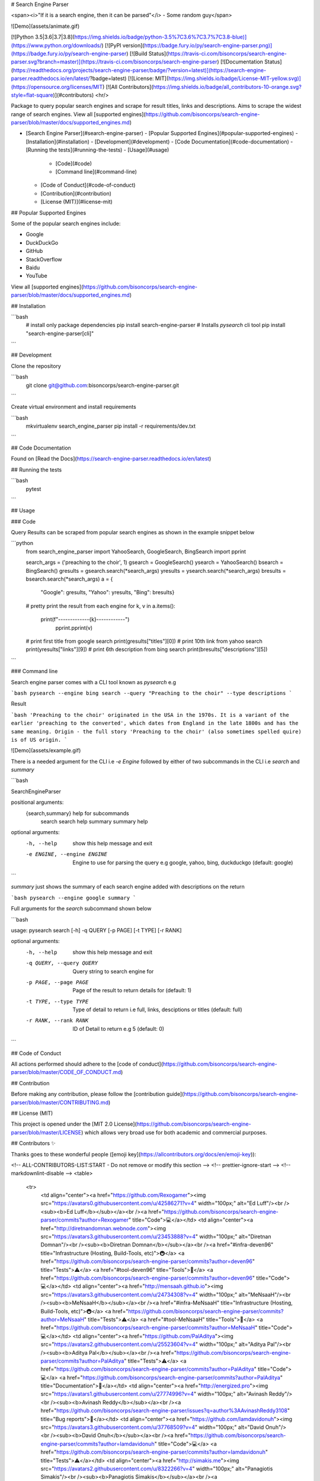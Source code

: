 # Search Engine Parser

<span><i>"If it is a search engine, then it can be parsed"</i> - Some random guy</span>

![Demo](assets/animate.gif)

[![Python 3.5|3.6|3.7|3.8](https://img.shields.io/badge/python-3.5%7C3.6%7C3.7%7C3.8-blue)](https://www.python.org/downloads/)
[![PyPI version](https://badge.fury.io/py/search-engine-parser.png)](https://badge.fury.io/py/search-engine-parser)
[![Build Status](https://travis-ci.com/bisoncorps/search-engine-parser.svg?branch=master)](https://travis-ci.com/bisoncorps/search-engine-parser)
[![Documentation Status](https://readthedocs.org/projects/search-engine-parser/badge/?version=latest)](https://search-engine-parser.readthedocs.io/en/latest/?badge=latest)
[![License: MIT](https://img.shields.io/badge/License-MIT-yellow.svg)](https://opensource.org/licenses/MIT)
[![All Contributors](https://img.shields.io/badge/all_contributors-10-orange.svg?style=flat-square)](#contributors)
<hr/>

Package to query popular search engines and scrape for result titles, links and descriptions. Aims to scrape the widest range of search engines.
View all [supported engines](https://github.com/bisoncorps/search-engine-parser/blob/master/docs/supported_engines.md)

- [Search Engine Parser](#search-engine-parser)
  - [Popular Supported Engines](#popular-supported-engines)
  - [Installation](#installation)
  - [Development](#development)
  - [Code Documentation](#code-documentation)
  - [Running the tests](#running-the-tests)
  - [Usage](#usage)
    - [Code](#code)
    - [Command line](#command-line)
  - [Code of Conduct](#code-of-conduct)
  - [Contribution](#contribution)
  - [License (MIT)](#license-mit) 
## Popular Supported Engines

Some of the popular search engines include:

- Google
- DuckDuckGo
- GitHub
- StackOverflow
- Baidu
- YouTube

View all [supported engines](https://github.com/bisoncorps/search-engine-parser/blob/master/docs/supported_engines.md)

## Installation

```bash
    # install only package dependencies
    pip install search-engine-parser
    # Installs `pysearch` cli  tool
    pip install "search-engine-parser[cli]"
```

## Development

Clone the repository

```bash
    git clone git@github.com:bisoncorps/search-engine-parser.git
```

Create virtual environment and install requirements

```bash
    mkvirtualenv search_engine_parser
    pip install -r requirements/dev.txt
```


## Code Documentation

Found on [Read the Docs](https://search-engine-parser.readthedocs.io/en/latest)

## Running the tests

```bash
    pytest
```

## Usage

### Code

Query Results can be scraped from popular search engines as shown in the example snippet below

```python
    from search_engine_parser import YahooSearch, GoogleSearch, BingSearch
    import pprint

    search_args = ('preaching to the choir', 1)
    gsearch = GoogleSearch()
    ysearch = YahooSearch()
    bsearch = BingSearch()
    gresults = gsearch.search(*search_args)
    yresults = ysearch.search(*search_args)
    bresults = bsearch.search(*search_args)
    a = {
        "Google": gresults,
        "Yahoo": yresults,
        "Bing": bresults}
    # pretty print the result from each engine
    for k, v in a.items():
        print(f"-------------{k}------------")
            pprint.pprint(v)

    # print first title from google search
    print(gresults["titles"][0])
    # print 10th link from yahoo search
    print(yresults["links"][9])
    # print 6th description from bing search
    print(bresults["descriptions"][5])
```

### Command line

Search engine parser comes with a CLI tool known as `pysearch` e.g

```bash
pysearch --engine bing search --query "Preaching to the choir" --type descriptions
```

Result

```bash
'Preaching to the choir' originated in the USA in the 1970s. It is a variant of the earlier 'preaching to the converted', which dates from England in the late 1800s and has the same meaning. Origin - the full story 'Preaching to the choir' (also sometimes spelled quire) is of US origin.
```

![Demo](assets/example.gif)

There is a needed argument for the CLI i.e `-e Engine` followed by either of two subcommands in the CLI i.e `search` and `summary`

```bash

SearchEngineParser

positional arguments:
  {search,summary}      help for subcommands
    search              search help
    summary             summary help

optional arguments:
  -h, --help            show this help message and exit
  -e ENGINE, --engine ENGINE
                        Engine to use for parsing the query e.g google, yahoo,
                        bing, duckduckgo (default: google)
```

`summary` just shows the summary of each search engine added with descriptions on the return

```bash
pysearch --engine google summary 
```

Full arguments for the `search` subcommand shown below

```bash

usage: pysearch search [-h] -q QUERY [-p PAGE] [-t TYPE] [-r RANK]

optional arguments:
  -h, --help            show this help message and exit
  -q QUERY, --query QUERY
                        Query string to search engine for
  -p PAGE, --page PAGE  Page of the result to return details for (default: 1)
  -t TYPE, --type TYPE  Type of detail to return i.e full, links, desciptions
                        or titles (default: full)
  -r RANK, --rank RANK  ID of Detail to return e.g 5 (default: 0)
``` 

## Code of Conduct

All actions performed should adhere to the [code of conduct](https://github.com/bisoncorps/search-engine-parser/blob/master/CODE_OF_CONDUCT.md)


## Contribution

Before making any contribution, please follow the [contribution guide](https://github.com/bisoncorps/search-engine-parser/blob/master/CONTRIBUTING.md)

## License (MIT)

This project is opened under the [MIT 2.0 License](https://github.com/bisoncorps/search-engine-parser/blob/master/LICENSE) which allows very broad use for both academic and commercial purposes.

## Contributors ✨

Thanks goes to these wonderful people ([emoji key](https://allcontributors.org/docs/en/emoji-key)):

<!-- ALL-CONTRIBUTORS-LIST:START - Do not remove or modify this section -->
<!-- prettier-ignore-start -->
<!-- markdownlint-disable -->
<table>
  <tr>
    <td align="center"><a href="https://github.com/Rexogamer"><img src="https://avatars0.githubusercontent.com/u/42586271?v=4" width="100px;" alt="Ed Luff"/><br /><sub><b>Ed Luff</b></sub></a><br /><a href="https://github.com/bisoncorps/search-engine-parser/commits?author=Rexogamer" title="Code">💻</a></td>
    <td align="center"><a href="http://diretnandomnan.webnode.com"><img src="https://avatars3.githubusercontent.com/u/23453888?v=4" width="100px;" alt="Diretnan Domnan"/><br /><sub><b>Diretnan Domnan</b></sub></a><br /><a href="#infra-deven96" title="Infrastructure (Hosting, Build-Tools, etc)">🚇</a> <a href="https://github.com/bisoncorps/search-engine-parser/commits?author=deven96" title="Tests">⚠️</a> <a href="#tool-deven96" title="Tools">🔧</a> <a href="https://github.com/bisoncorps/search-engine-parser/commits?author=deven96" title="Code">💻</a></td>
    <td align="center"><a href="http://mensaah.github.io"><img src="https://avatars3.githubusercontent.com/u/24734308?v=4" width="100px;" alt="MeNsaaH"/><br /><sub><b>MeNsaaH</b></sub></a><br /><a href="#infra-MeNsaaH" title="Infrastructure (Hosting, Build-Tools, etc)">🚇</a> <a href="https://github.com/bisoncorps/search-engine-parser/commits?author=MeNsaaH" title="Tests">⚠️</a> <a href="#tool-MeNsaaH" title="Tools">🔧</a> <a href="https://github.com/bisoncorps/search-engine-parser/commits?author=MeNsaaH" title="Code">💻</a></td>
    <td align="center"><a href="https://github.com/PalAditya"><img src="https://avatars2.githubusercontent.com/u/25523604?v=4" width="100px;" alt="Aditya Pal"/><br /><sub><b>Aditya Pal</b></sub></a><br /><a href="https://github.com/bisoncorps/search-engine-parser/commits?author=PalAditya" title="Tests">⚠️</a> <a href="https://github.com/bisoncorps/search-engine-parser/commits?author=PalAditya" title="Code">💻</a> <a href="https://github.com/bisoncorps/search-engine-parser/commits?author=PalAditya" title="Documentation">📖</a></td>
    <td align="center"><a href="http://energized.pro"><img src="https://avatars1.githubusercontent.com/u/27774996?v=4" width="100px;" alt="Avinash Reddy"/><br /><sub><b>Avinash Reddy</b></sub></a><br /><a href="https://github.com/bisoncorps/search-engine-parser/issues?q=author%3AAvinashReddy3108" title="Bug reports">🐛</a></td>
    <td align="center"><a href="https://github.com/Iamdavidonuh"><img src="https://avatars3.githubusercontent.com/u/37768509?v=4" width="100px;" alt="David Onuh"/><br /><sub><b>David Onuh</b></sub></a><br /><a href="https://github.com/bisoncorps/search-engine-parser/commits?author=Iamdavidonuh" title="Code">💻</a> <a href="https://github.com/bisoncorps/search-engine-parser/commits?author=Iamdavidonuh" title="Tests">⚠️</a></td>
    <td align="center"><a href="http://simakis.me"><img src="https://avatars2.githubusercontent.com/u/8322266?v=4" width="100px;" alt="Panagiotis Simakis"/><br /><sub><b>Panagiotis Simakis</b></sub></a><br /><a href="https://github.com/bisoncorps/search-engine-parser/commits?author=sp1thas" title="Code">💻</a> <a href="https://github.com/bisoncorps/search-engine-parser/commits?author=sp1thas" title="Tests">⚠️</a></td>
  </tr>
  <tr>
    <td align="center"><a href="https://github.com/reiarthur"><img src="https://avatars2.githubusercontent.com/u/20190646?v=4" width="100px;" alt="reiarthur"/><br /><sub><b>reiarthur</b></sub></a><br /><a href="https://github.com/bisoncorps/search-engine-parser/commits?author=reiarthur" title="Code">💻</a></td>
    <td align="center"><a href="http://ashokkumarta.blogspot.com/"><img src="https://avatars0.githubusercontent.com/u/5450267?v=4" width="100px;" alt="Ashokkumar TA"/><br /><sub><b>Ashokkumar TA</b></sub></a><br /><a href="https://github.com/bisoncorps/search-engine-parser/commits?author=ashokkumarta" title="Code">💻</a></td>
    <td align="center"><a href="https://github.com/ateuber"><img src="https://avatars2.githubusercontent.com/u/44349054?v=4" width="100px;" alt="Andreas Teuber"/><br /><sub><b>Andreas Teuber</b></sub></a><br /><a href="https://github.com/bisoncorps/search-engine-parser/commits?author=ateuber" title="Code">💻</a></td>
    <td align="center"><a href="https://github.com/mi096684"><img src="https://avatars3.githubusercontent.com/u/22032932?v=4" width="100px;" alt="mi096684"/><br /><sub><b>mi096684</b></sub></a><br /><a href="https://github.com/bisoncorps/search-engine-parser/issues?q=author%3Ami096684" title="Bug reports">🐛</a></td>
  </tr>
</table>

<!-- markdownlint-enable -->
<!-- prettier-ignore-end -->
<!-- ALL-CONTRIBUTORS-LIST:END -->

This project follows the [all-contributors](https://github.com/all-contributors/all-contributors) specification. Contributions of any kind welcome!


